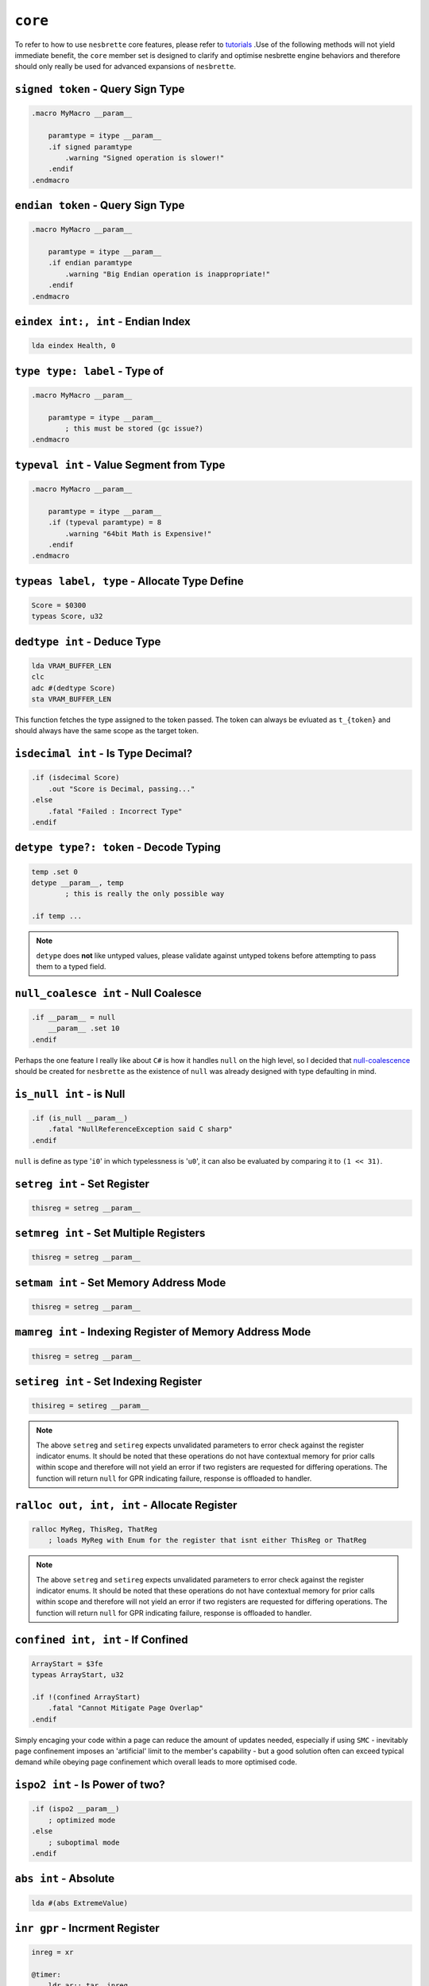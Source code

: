 ``core``
========

To refer to how to use ``nesbrette`` core features, please refer to `tutorials <https://nesbrette.readthedocs.io/en/latest/index.html>`_ .Use of the following methods will not yield immediate benefit, the ``core`` member set is designed to clarify and optimise nesbrette engine behaviors and therefore should only really be used for advanced expansions of ``nesbrette``.

``signed token`` - Query Sign Type
~~~~~~~~~~~~~~~~~~~~~~~~~~~~~~~~~~~~~~

.. code-block::

    .macro MyMacro __param__
        
        paramtype = itype __param__
        .if signed paramtype
            .warning "Signed operation is slower!"
        .endif
    .endmacro

``endian token`` - Query Sign Type
~~~~~~~~~~~~~~~~~~~~~~~~~~~~~~~~~~~~~~

.. code-block::

    .macro MyMacro __param__
        
        paramtype = itype __param__
        .if endian paramtype
            .warning "Big Endian operation is inappropriate!"
        .endif
    .endmacro
    
``eindex int:, int`` - Endian Index
~~~~~~~~~~~~~~~~~~~~~~~~~~~~~~~~~~~~~~

.. code-block::

    lda eindex Health, 0
    
``type type: label`` - Type of
~~~~~~~~~~~~~~~~~~~~~~~~~~~~~~~~~~~~~~

.. code-block::

    .macro MyMacro __param__

        paramtype = itype __param__
            ; this must be stored (gc issue?)
    .endmacro
    
``typeval int`` - Value Segment from Type
~~~~~~~~~~~~~~~~~~~~~~~~~~~~~~~~~~~~~~~~~

.. code-block::

    .macro MyMacro __param__

        paramtype = itype __param__
        .if (typeval paramtype) = 8
            .warning "64bit Math is Expensive!"
        .endif
    .endmacro
    
``typeas label, type`` - Allocate Type Define
~~~~~~~~~~~~~~~~~~~~~~~~~~~~~~~~~~~~~~~~~~~~~

.. code-block::

    Score = $0300
    typeas Score, u32
    
``dedtype int`` - Deduce Type
~~~~~~~~~~~~~~~~~~~~~~~~~~~~~~~~~~~~~~

.. code-block::

    lda VRAM_BUFFER_LEN
    clc
    adc #(dedtype Score)
    sta VRAM_BUFFER_LEN

This function fetches the type assigned to the token passed. The token can always be evluated as ``t_{token}`` and should always have the same scope as the target token.

``isdecimal int`` - Is Type Decimal?
~~~~~~~~~~~~~~~~~~~~~~~~~~~~~~~~~~~~~~~~~~~~~~~

.. code-block::

    .if (isdecimal Score)
        .out "Score is Decimal, passing..."
    .else
        .fatal "Failed : Incorrect Type"
    .endif


``detype type?: token`` - Decode Typing
~~~~~~~~~~~~~~~~~~~~~~~~~~~~~~~~~~~~~~~

.. code-block::

    temp .set 0
    detype __param__, temp
            ; this is really the only possible way

    .if temp ... 

.. note::
    ``detype`` does **not** like untyped values, please validate against untyped tokens before attempting to pass them to a typed field.


``null_coalesce int`` - Null Coalesce
~~~~~~~~~~~~~~~~~~~~~~~~~~~~~~~~~~~~~

.. code-block::

    .if __param__ = null
        __param__ .set 10
    .endif

Perhaps the one feature I really like about ``C#`` is how it handles ``null`` on the high level, so I decided that `null-coalescence <https://learn.microsoft.com/en-us/dotnet/csharp/language-reference/operators/null-coalescing-operator>`_ should be created for ``nesbrette`` as the existence of ``null`` was already designed with type defaulting in mind.

``is_null int`` - is Null
~~~~~~~~~~~~~~~~~~~~~~~~~

.. code-block::

    .if (is_null __param__)
        .fatal "NullReferenceException said C sharp"
    .endif

``null`` is define as type '``i0``' in which typelessness is '``u0``', it can also be evaluated by comparing it to ``(1 << 31)``.

``setreg int`` - Set Register
~~~~~~~~~~~~~~~~~~~~~~~~~~~~~

.. code-block::

    thisreg = setreg __param__

``setmreg int`` - Set Multiple Registers
~~~~~~~~~~~~~~~~~~~~~~~~~~~~~~~~~~~~~~~~

.. code-block::

    thisreg = setreg __param__

``setmam int`` - Set Memory Address Mode
~~~~~~~~~~~~~~~~~~~~~~~~~~~~~~~~~~~~~~~~

.. code-block::

    thisreg = setreg __param__

``mamreg int`` - Indexing Register of Memory Address Mode
~~~~~~~~~~~~~~~~~~~~~~~~~~~~~~~~~~~~~~~~~~~~~~~~~~~~~~~~~

.. code-block::

    thisreg = setreg __param__


``setireg int`` - Set Indexing Register
~~~~~~~~~~~~~~~~~~~~~~~~~~~~~~~~~~~~~~~

.. code-block::

    thisireg = setireg __param__

.. note::
    The above ``setreg`` and ``setireg`` expects unvalidated parameters to error check against the register indicator enums. It should be noted that these operations do not have contextual memory for prior calls within scope and therefore will not yield an error if two registers are requested for differing operations. The function will return ``null`` for GPR indicating failure, response is offloaded to handler.

``ralloc out, int, int`` - Allocate Register
~~~~~~~~~~~~~~~~~~~~~~~~~~~~~~~~~~~~~~~

.. code-block::

    ralloc MyReg, ThisReg, ThatReg
        ; loads MyReg with Enum for the register that isnt either ThisReg or ThatReg

.. note::
    The above ``setreg`` and ``setireg`` expects unvalidated parameters to error check against the register indicator enums. It should be noted that these operations do not have contextual memory for prior calls within scope and therefore will not yield an error if two registers are requested for differing operations. The function will return ``null`` for GPR indicating failure, response is offloaded to handler.

``confined int, int`` - If Confined
~~~~~~~~~~~~~~~~~~~~~~~~~~~~~~~~~~~

.. code-block::

    ArrayStart = $3fe
    typeas ArrayStart, u32

    .if !(confined ArrayStart)
        .fatal "Cannot Mitigate Page Overlap"
    .endif

Simply encaging your code within a page can reduce the amount of updates needed, especially if using ``SMC`` - inevitably page confinement imposes an 'artificial' limit to the member's capability - but a good solution often can exceed typical demand while obeying page confinement which overall leads to more optimised code.


``ispo2 int`` - Is Power of two?
~~~~~~~~~~~~~~~~~~~~~~~~~~~~~~~~

.. code-block::

    .if (ispo2 __param__)
        ; optimized mode
    .else
        ; suboptimal mode
    .endif

``abs int`` - Absolute
~~~~~~~~~~~~~~~~~~~~~~

.. code-block::

    lda #(abs ExtremeValue)

``inr gpr`` - Incrment Register
~~~~~~~~~~~~~~~~~~~~~~~~~~~~~~~

.. code-block:: 

    inreg = xr

    @timer:
        ldr ar:: tar, inreg
        inr
        rcp inreg:: $30
        bne @timer


``der gpr`` - Decrment Register
~~~~~~~~~~~~~~~~~~~~~~~~~~~~~~~

.. code-block:: 

    inreg = xr

    @timer:
        ldr ar:: tar, inreg
        der
        bne @timer

``tar gpr`` - Transfer A to Register
~~~~~~~~~~~~~~~~~~~~~~~~~~~~~~~~~~~~

.. code-block:: 

    inreg = xr

    tar inreg   ; a -> x

``tyr gpr`` - Transfer Y to Register
~~~~~~~~~~~~~~~~~~~~~~~~~~~~~~~~~~~~

.. code-block:: 

    inreg = xr

    tyr inreg   ; y -> x

``txr gpr`` - Transfer X to Register
~~~~~~~~~~~~~~~~~~~~~~~~~~~~~~~~~~~~

.. code-block:: 

    inreg = yr

    txr inreg   ; x -> y

``tra gpr`` - Transfer Register to a
~~~~~~~~~~~~~~~~~~~~~~~~~~~~~~~~~~~~

.. code-block:: 

    inreg = yr

    tra inreg   ; y -> a

``try gpr`` - Transfer Register to Y
~~~~~~~~~~~~~~~~~~~~~~~~~~~~~~~~~~~~

.. code-block:: 

    inreg = xr

    try inreg   ; x -> y

``trx gpr`` - Transfer Register to X
~~~~~~~~~~~~~~~~~~~~~~~~~~~~~~~~~~~~

.. code-block:: 

    inreg = yr

    trx inreg   ; y -> x

``trr gpr: gpr`` - Transfer Register to Register
~~~~~~~~~~~~~~~~~~~~~~~~~~~~~~~~~~~~~~~~~~~~~~~~

.. code-block:: 

    inreg  = yr
    outreg = xr

    trr yr::xr  ; y -> x


``ldr mode: reg, int, error`` - Load Register
~~~~~~~~~~~~~~~~~~~~~~~~~~~~~~~~~~~~~~~~~~~~~~~~

.. code-block::

    required:
        (mode: gpr)         __reg_mode__    gpr and mode must be valid
        (ca65_int)          __value__       Must be within u16 range

    optional:
        (nb_error)          __cpre$__       must be valid error level

    dependacies:
        libcore

Loads any GPR with any value with any mode. This is used for the backend mostly, as the syntax here is designed to be functional above all.
This instruction *may* throw a ``ConstantParameterRangeException`` which indicates the desired source pointer cannot be accesed entirely by the desired opcode dicated by the memory address mode. 

.. code-block::

    ldr imm: ar, $ea
    ldr zpx: yr, $ea, warning


``str mode: reg, int, error, error`` - Store Register
~~~~~~~~~~~~~~~~~~~~~~~~~~~~~~~~~~~~~~~~~~~~~~~~~~~~~~~~

.. code-block::

    required:
        (mode: gpr)         __reg_mode__    gpr and mode must be valid
        (ca65_int)          __value__       Must be within u16 range

    optional:
        (nb_error)          __cpre$__       must be valid error level
        (nb_error)          __iwle$__       must be valid error level

    dependacies:
        libcore

Store any GPR into any address with any memory address mode. Same as ``ldr`` this syntax isn't designed to be tidy but functional and is frequently accesed by the backend. Will throw the same range exception, or may throw an ``InvalidWriteLocationException`` which indicates that you are attempting to write to ROM. If your header is set up correctly this **should** not fire on PRG-RAM Bankable mappers.

.. code-block::

    str wabs: ar, $ea 
    str zpx: yr, $ea, warning
    str zpx: yr, $ea, warning, fatal

``cpr mode: reg, int, error`` - Compare Register
~~~~~~~~~~~~~~~~~~~~~~~~~~~~~~~~~~~~~~~~~~~~~~~~~~~~~~~~

.. code-block::

    required:
        (mode: gpr)         __reg_mode__    gpr and mode must be valid
        (ca65_int)          __value__       Must be within u16 range

    optional:
        (nb_error)          __cpre$__       must be valid error level

    dependacies:
        libcore

Compares any register against a memory location with a specified memory address mode. This instruction *may* throw a 
``ConstantParameterRangeException`` which indicates the desired source pointer cannot be accesed entirely by the desired opcode dicated by the memory address mode. 

.. code-block::

    cpr wabs: ar, $ea 
    cpr  zpx: yr, $ea, warnings

``contains int, int, int, int, int...`` - Contains xmatch
~~~~~~~~~~~~~~~~~~~~~~~~~~~~~~~~~~~~~~~~~~~~~~~~~~~~~~~~

.. code-block::

    required:
        (ca65_int)          __item__        Value to compare against rightside
        (ca65_int)          {x}_            100 labels to comparea against

    dependacies:
        libcore

Recursively compares up to 100 times using ``.xmatch`` with context against item and sets context to ``null`` on match.

.. code-block::

    contains Secret, UnsafeAreas

``rule token, int`` - Modify local rule profile
~~~~~~~~~~~~~~~~~~~~~~~~~~~~~~~~~~~~~~~~~~~~~~~~~~~~~~~~

.. code-block::

    required:
        (token)             __rule__        The rule type to be changed
        (token | nb_error)  __param__       May be +, -, blank or error level.

    dependacies:
        libcore

Creates or modifies the rules in the local environment for potentially harmful accesses, if modified in the global scope said modifications will persist in lower scopes as the new default.

.. code-block::

    rule AllowErroneousAcccess, allow